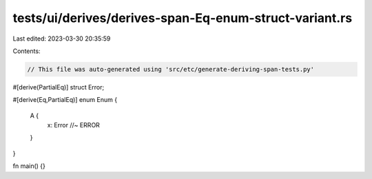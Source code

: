 tests/ui/derives/derives-span-Eq-enum-struct-variant.rs
=======================================================

Last edited: 2023-03-30 20:35:59

Contents:

.. code-block:: rs

    // This file was auto-generated using 'src/etc/generate-deriving-span-tests.py'

#[derive(PartialEq)]
struct Error;

#[derive(Eq,PartialEq)]
enum Enum {
   A {
     x: Error //~ ERROR
   }
}

fn main() {}


